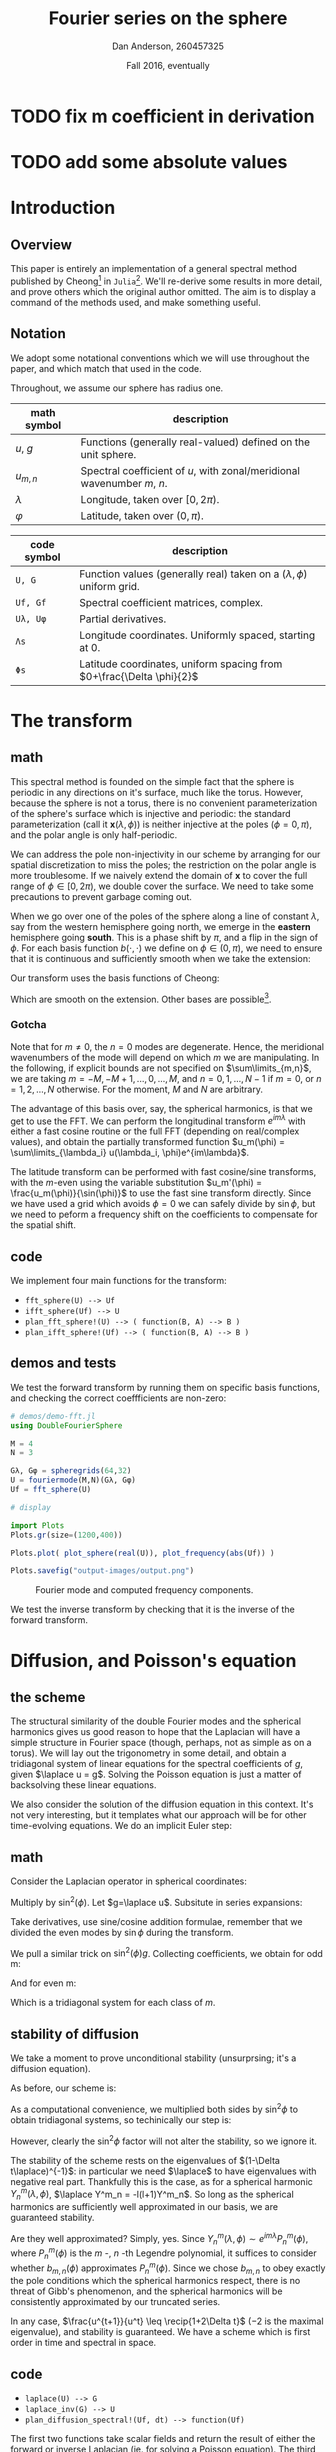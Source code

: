 #+STARTUP: showstars
#+STARTUP: latexpreview 

* TODO fix m coefficient in derivation
* TODO add some absolute values

#+LATEX_CLASS_OPTIONS: [10pt]

#+LATEX_HEADER: \usepackage{amsmath}
#+LATEX_HEADER: \usepackage{fontspec}
#+LATEX_HEADER: \usepackage{unicode-math}

#+LATEX_HEADER: \setmainfont{Linux Libertine}
#+LATEX_HEADER: \setmonofont[scale=0.7]{Droid Sans Mono}

#+LATEX_HEADER: \def\R{\mathbb{R}}
#+LATEX_HEADER: \newcommand{\recip}[1]{\frac{1}{#1}}
#+LATEX_HEADER: \newcommand{\laplace}{\nabla^2}
#+LATEX_HEADER: \newcommand{\Id}{\mathbf{\text{Id}}}

#+title: Fourier series on the sphere
#+author: Dan Anderson, 260457325
#+date: Fall 2016, eventually

* Introduction 
** Overview

This paper is entirely an implementation of a general spectral method published
by Cheong[fn:cheong] in ~Julia~[fn:julia-page]. We'll re-derive some results in
more detail, and prove others which the original author omitted. The aim is to
display a command of the methods used, and make something useful.

** Notation

We adopt some notational conventions which we will use throughout the paper, and which
match that used in the code. 

Throughout, we assume our sphere has radius one.

| math symbol | description                                                             |
|-------------+-------------------------------------------------------------------------|
| $u$, $g$    | Functions (generally real-valued) defined on the unit sphere.           |
| $u_{m,n}$   | Spectral coefficient of $u$, with zonal/meridional wavenumber $m$, $n$. |
| $λ$         | Longitude, taken over $[0, 2\pi)$.                                      |
| $φ$         | Latitude, taken over $(0,\pi)$.                                         |

| code symbol | description                                                                 |
|-------------+-----------------------------------------------------------------------------|
| ~U, G~        | Function values (generally real) taken on a $(\lambda, \phi)$ uniform grid. |
| ~Uf, Gf~      | Spectral coefficient matrices, complex.                                     |
| ~Uλ, Uφ~      | Partial derivatives.                                                        |
| ~Λs~          | Longitude coordinates. Uniformly spaced, starting at 0.                     |
| ~Φs~          | Latitude coordinates, uniform spacing from $0+\frac{\Delta \phi}{2}$        |


\newpage
* The transform
** math

This spectral method is founded on the simple fact that the sphere is periodic
in any directions on it's surface, much like the torus. However, because the
sphere is not a torus, there is no convenient parameterization of the sphere's
surface which is injective and periodic: the standard parameterization (call it
$\mathbf{x}(\lambda, \phi)$) is neither injective at the poles ($\phi = 0, \pi$), and
the polar angle is only half-periodic.

We can address the pole non-injectivity in our scheme by arranging for our
spatial discretization to miss the poles; the restriction on the polar angle is
more troublesome. If we naively extend the domain of $\mathbf{x}$ to cover the
full range of $\phi \in [0,2\pi)$, we double cover the surface. We need to take
some precautions to prevent garbage coming out.

When we go over one of the poles of the sphere along a line of constant $\lambda$,
say from the western hemisphere going north, we emerge in the *eastern* hemisphere going
*south*. This is a phase shift by $\pi$, and a flip in the sign of $\phi$. For each basis
function $b(\cdot,\cdot)$ we define on $\phi \in (0, \pi)$, we need to ensure that it is continuous and
sufficiently smooth when we take the extension:

\begin{equation*}
\overline{b}(\lambda, \phi) = 
  \begin{cases}
    b(\lambda, \phi) & \phi \in [0, \pi) \\
    b(\lambda+\pi, 2\pi-\phi) & \phi \in [\pi, 2\pi)
  \end{cases}
\end{equation*}

Our transform uses the basis functions of Cheong:

\begin{equation*}
b_{m,n} = e^{im\lambda}
  \begin{cases}
  \cos{n\phi}  &  m=0 \\
  \sin{n\phi}   &  m \text{ is odd} \\
  \sin{\phi}\sin{n\phi} & m \text{ is even, } > 0 
  \end{cases}
\end{equation*}

Which are smooth on the extension. Other bases are possible[fn:other-bases].

*** Gotcha
Note that for $m \neq 0$, the $n=0$ modes are degenerate. Hence, the meridional
wavenumbers of the mode will depend on which $m$ we are manipulating. In the
following, if explicit bounds are not specified on $\sum\limits_{m,n}$, we are taking
$m = -M, -M+1, ..., 0, ..., M$, and $n = 0, 1, ..., N-1$ if $m=0$, or 
$n = 1, 2, ..., N$ otherwise. For the moment, $M$ and $N$ are arbitrary.


The advantage of this basis over, say, the spherical harmonics, is that we get to use
the FFT. We can perform the longitudinal transform $e^{im\lambda}$ with either a fast
cosine routine or the full FFT (depending on real/complex values), and obtain the partially
transformed function $u_m(\phi) = \sum\limits_{\lambda_i} u(\lambda_i, \phi)e^{im\lambda}$. 

The latitude transform can be performed with fast cosine/sine transforms, with
the $m$-even using the variable substitution $u_m'(\phi) =
\frac{u_m(\phi)}{\sin(\phi)}$ to use the fast sine transform directly. Since we
have used a grid which avoids $\phi = 0$ we can safely divide by $\sin{\phi}$,
but we need to peform a frequency shift on the coefficients to compensate for
the spatial shift.

** code

We implement four main functions for the transform:

- ~fft_sphere(U) --> Uf~ 
- ~ifft_sphere(Uf) --> U~
- ~plan_fft_sphere!(U) --> ( function(B, A) --> B )~
- ~plan_ifft_sphere!(Uf) --> ( function(B, A) --> B )~

** demos and tests

We test the forward transform by running them on specific basis functions,
and checking the correct coeffficients are non-zero:

#+begin_src julia 
# demos/demo-fft.jl
using DoubleFourierSphere

M = 4
N = 3

Gλ, Gφ = spheregrids(64,32)
U = fouriermode(M,N)(Gλ, Gφ)
Uf = fft_sphere(U)

# display

import Plots
Plots.gr(size=(1200,400))

Plots.plot( plot_sphere(real(U)), plot_frequency(abs(Uf)) )

Plots.savefig("output-images/output.png")
#+end_src

#+caption: Fourier mode and computed frequency components.
[[file:figures/transform.png]]

We test the inverse transform by checking that it is the inverse of the
forward transform.

\newpage
* Diffusion, and Poisson's equation
** the scheme

The structural similarity of the double Fourier modes and the spherical
harmonics gives us good reason to hope that the Laplacian will have a simple
structure in Fourier space (though, perhaps, not as simple as on a torus). We
will lay out the trigonometry in some detail, and obtain a tridiagonal system of
linear equations for the spectral coefficients of $g$, given $\laplace u = g$.
Solving the Poisson equation is just a matter of backsolving these linear
equations.

We also consider the solution of the diffusion equation in this context. It's not
very interesting, but it templates what our approach will be for other time-evolving
equations. We do an implicit Euler step:

\begin{align*} 
  u^{t+1} =& u^t + \Delta t\laplace u^{t+1} \\
  u^{t+1} =& (\Id- \Delta t\laplace)^{-1} u^t
\end{align*} 

** math

Consider the Laplacian operator in spherical coordinates:

\begin{align*}
  \laplace u = &\recip{\sin\phi}\partial_\phi(\sin\phi\partial_\phi u) + \recip{\sin^2\phi}\partial^2_\lambda u
\end{align*}

Multiply by $\sin^2(\phi)$. Let $g=\laplace u$. Subsitute in series expansions: 

\begin{align*}
u &= \sum\limits_{m,n} u_{m,n} b_{m,n}(\lambda, \phi)  \\
g &= \sum\limits_{m,n} g_{m,n} b_{m,n}(\lambda, \phi)
\end{align*}

Take derivatives, use sine/cosine addition formulae, remember that
we divided the even modes by $\sin\phi$ during the transform.

\begin{align*}
\sin\phi \partial_\phi (\sin\phi \partial_\phi b_{m,n}) &= 
\begin{cases}
\recip{2}[ (n+1)(n+2)\cos((n+2)\phi) \\- 2n^2\cos(n\phi) + (n-1)(n-2)\cos((n-2)\phi)] 
& \text{if $m$ zero} \\
\recip{2}[ (n+1)(n+2)\sin((n+2)\phi) \\- 2n^2\sin(n\phi) + (n-1)(n-2)\sin((n-2)\phi)] 
& \text{if $m$ odd} \\
\recip{2}[ n(n+1)\sin\phi\((n+2)\phi) \\- 2n^2\sin\phi\sin(n\phi) + n(n-1)\sin\phi\sin((n-2)\phi)] 
& \text{if $m$ even} 
\end{cases} \\
\partial^2_\lambda b_{m,n} &= -m^2 b_{m,n}
\end{align*}

We pull a similar trick on $\sin^2(\phi) g$. Collecting coefficients, we obtain for odd m:

\begin{align*} 
  &(n-2)(n-2)u_{m,n-2} - 2(n^2+2m^2)u_{m,n} + (n+1)(n+2)u_{m,n+2} 
  \\&= -g_{m,n-2} + 2g_{m,n} - g_{m,n+2}   \\
\end{align*}

And for even m:

\begin{align*} 
  &n(n-1)u_{m,n-2} - 2(n^2+2m^2)u_{m,n} + n(n+1)u_{m,n+2} 
  \\&= -g_{m,n-2} + 2g_{m,n} - g_{m,n+2}  
\end{align*}

Which is a tridiagonal system for each class of $m$. 

** stability of diffusion

We take a moment to prove unconditional stability (unsurprsing; it's a diffusion equation).

As before, our scheme is:

\begin{equation*} 
  u^{t+1} = (1- \Delta t\laplace)^{-1} u^t
\end{equation*} 

As a computational convenience, we multiplied both sides by $\sin^2\phi$ to obtain tridiagonal
systems, so techinically our step is:

\begin{equation*} 
  u^{t+1} = (\sin^2\phi - \Delta t \sin^2\phi \laplace)^{-1} \sin^2\phi u^t
\end{equation*} 

However, clearly the $\sin^2\phi$ factor will not alter the stability, so we ignore it.

The stability of the scheme rests on the eigenvalues of $(1-\Delta t\laplace)^{-1}$:
in particular we need $\laplace$ to have eigenvalues with negative real part.
Thankfully this is the case, as for a spherical harmonic $Y^m_n(\lambda, \phi)$,
$\laplace Y^m_n = -l(l+1)Y^m_n$. So long as the spherical harmonics are
sufficiently well approximated in our basis, we are guaranteed stability.

Are they well approximated? Simply, yes. Since $Y^m_n(\lambda, \phi) \sim
e^{im\lambda}P^m_n(\phi)$, where $P^m_n(\phi)$ is the $m$ -, $n$ -th Legendre
polynomial, it suffices to consider whether $b_{m,n}(\phi)$ approximates
$P^m_n(\phi)$. Since we chose $b_{m,n}$ to obey exactly the pole conditions
which the spherical harmonics respect, there is no threat of Gibb's phenomenon,
and the spherical harmonics will be consistently approximated by our truncated 
series.

In any case, $\frac{u^{t+1}}{u^t} \leq \recip{1+2\Delta t}$ ($-2$ is the maximal
eigenvalue), and stability is guaranteed. We have a scheme which is first order
in time and spectral in space.

** code

- ~laplace(U) --> G~
- ~laplace_inv(G) --> U~
- ~plan_diffusion_spectral!(Uf, dt) --> function(Uf)~

The first two functions take scalar fields and return the result of either the forward
or inverse Laplacian (ie. for solving a Poisson equation). The third returns a function
which operates in-place on a matrix of spectral coefficients, implicity advancing the
time by a fixed step of $\Delta t$. The diffusivity constant is taken to be 1.

** demos

We run the diffusion scheme on a gaussian bump located near one of the poles:

#+begin_src julia
#demos/demo-diffusion.jl
import DoubleFourierSphere; dfs = DoubleFourierSphere
using Plots
using JLD

Plots.gr()

G = zeros(Complex128, 128, 64)
G[13:33, 43:63] = [ e^(-0.03*x^2 - 0.03*y^2) 
                    for x in -10:10, y in -10:10]
G0 = copy(G)
Gf = dfs.fft_sphere(G)
Gf *= 3

# dt arbitrarily chosen
Diffuse! = dfs.plan_diffuse_spectral!(Gf, 1e-4)

anim = Animation()

for i= 1:1000
    Diffuse!(Gf)
    if i%10 == 0
    		Plots.heatmap(real( dfs.ift_sphere(Gf))', 
                      color_limits=(0,1), colorbar=:none)
        Plots.frame(anim)
    end
end

gif(anim, "diffusion.gif", fps=10)
#+end_src

#+caption: Diffusion, initial conditions
[[file:figures/diffusion-first.png]]

#+caption: Diffusion, after 1000 time steps.
[[file:figures/diffusion-last.png]]

\newpage
* Wave equation
** scheme

Almost identically to the case of diffusion, but extending the finite
difference in time to second order:

\begin{align*}
u^{t+1} - 2u^t + u^{t-1} &= \Delta t^2 \laplace u^{t+1} \\
u^{t+1}                  &= (1-\Delta t^2\laplace)^{-1} [ 2u^t - u^{t-1} ] \\
\frac{u^{t+1}}{u^t}      &= (1-\Delta t^2\laplace)^{-1} (2 - \frac{u^{t-1}}{u^t} )
\end{align*}

Playing loosely with notation, the scheme is stable so long as
$1-\Delta t^2\laplace > 2 - \frac{u^{t-1}}{u^t}$, which follows inductively so
long as $u^1$ and $u^0$ are sufficiently close (ie. the initial velocity
conditions are gentle). 

** code

- ~plan_wave_spectral!(Uf, dt) --> function(Uf1, Uf0)~

We implement a single function which returns a routine which advances
the time step by dt, given $u^t$ as ~Uf1~, and $u^{t-1}$ as ~Uf0~.
 
** demos


We run our scheme on a gaussian bump, with zero initial velocity:

#+begin_src julia
#demos/demo-wave.jl
import DoubleFourierSphere; dfs = DoubleFourierSphere
using Plots
using JLD

Plots.gr()

G = zeros(Complex128, 128, 64)
G[13:33, 23:43] = [ e^(-0.03*x^2 - 0.03*y^2) for x in -10:10, y in -10:10]
G *= 3

G0 = copy(G)
G1 = copy(G)
G0f = dfs.fft_sphere(G0)
G1f = dfs.fft_sphere(G1)

# dt arbitrarily chosen
Wave! = dfs.plan_wave_spectral!(G0f, 6e-3)

anim = Animation()

for i= 1:1000
    G1f, G0f = Wave!(G1f, G0f)
    if i%10 == 0
        heatmap( real(dfs.ift_sphere(G1f))', color_limits=(-1,1), colorbar=:none)
        Plots.frame(anim)
    end
end

gif(anim, "wave.gif", fps=10)
#+end_src

#+caption: Initial displacement.
[[file:figures/wave-first.png]]

#+caption: Wave shortly after simulation begins.
[[file:figures/wave-inter.png]]

#+caption: Wavefront crossing over the poles. (see gif for animation).
[[file:figures/wave-last.png]]

\pagebreak
* Advection equation

** the scheme

\begin{align*}
u^{t+1} &= u^t + \mathbf{v} \cdot \nabla u^t \\
u^{t+1} &= u^t + \recip{\sin\phi}\mathbf{v} \cdot (\sin\phi\nabla)u^t \text{ for sparse matrix.}
\end{align*}

Where $\mathbf{f}$ is the constant in time, variable in space velocity field. 

Identical to our approach to the Laplacian, we derive a linear system for
computing the gradient of a scalar field: the action of $\sin\phi\nabla$ is
tridiagonal, so we use that. We take the inverse Fourier transform of the
gradient to compute the pointwise product of the gradient with the flow field.
We return to Fourier space to compute the explicit time step.

Without further treatment, this scheme is unstable. We have options to improve
stability: we can use an implicit scheme, or introduce artificial diffusion.
We discuss the stability further after writing down the gradient-as-matrix.

** tridiagonal

The linear system for the gradient (times $\sin\phi$) is as follows:

\begin{align*}
(\sin\phi\partial_\phi u)_{m,n} &=
\begin{cases}
  \frac{n}{2}[ u_{m,n-1} - u_{m,n+1}] & \text{if m even, $\neq 0$} \\
  \recip{2}[ (n-1)u_{m,n-1} - (n+1)u_{m,n+1}] & \text{if m odd, $m = 0$} 
\end{cases} \\
(\partial_\lambda u)_{m,n} &= im u_{m,n}
\end{align*}

And it remains to divide by $\sin\phi$ after leaving frequency space to compute
the true gradient.

** stability
We begin by looking at explicit Euler:

\begin{align*}
u^{t+1} = u^t - \Delta t \mathbf{v} \cdot \nabla u^t \\
u^{t+1} = (1 - \Delta t (\mathbf{v} \cdot \nabla)) u^t
\end{align*}

Where the stability clearly depends on $\nabla$.
The gradient itself has purely imaginary eigenvalues, so the eigenvalues
of $1- \Delta t (\mathbf{v} \cdot \nabla)$ will  have modulus $>1$, and,
hence, the scheme will be unstable.

An implicit version of the above works better:

\begin{align*}
u^{t+1} = u^t - \Delta t \mathbf{v} \cdot \nabla u^t+1 \\
u^{t+1} = (1 + \Delta t (\mathbf{v} \cdot \nabla))^{-1} u^t
\end{align*}

We could also take a convex combination (with the implicit coefficient slightly
greater than $\recip{2}$ to account for rounding error) to reduce the diffusive
effects of the implcicit time step. 

Since we do not have a convenient computational form for the inverse operator, we
are forced to use an implicit solver (eg. fixed point iteration, secant method, etc).
This may considerably increase the number of funtion evaluations per time step, in which
case the additional accuracy of using Crank-Nicolson  would be justified. 

The demos below were generated by an explicit time step with artificial diffusion added,
on the order of $|\mathbf{v}|\Delta x$.

** code
   
- ~plan_advection_spectral!(Uf) --> function(Uf, Vx, Vy, dt)~

Returns a routine which advects scalar field ~U~ forward by time-step ~dt~, under velocity
field ~Vx~, ~Vy~.

** demos

We advect a pair of gaussian bumps on the sphere subject to an axisymmetric velocity
field; we take the rotation axis to be offset by $\frac{\pi}{4}$ from the coordinate axis.

#+begin_src julia
#demos/demo-advection.jl
import DoubleFourierSphere; dfs = DoubleFourierSphere
using Plots
using JLD

Plots.gr()

@load "../../demos/G.jld"
@load "../../demos/tilted-stream.jld" # called "KK"

G0 = copy(G)
G0 *= 3
G0f = dfs.fft_sphere(G0)

# import stream function, take gradient
Vy, Vx = dfs.gradient(KK)
Vx *= -1

# dt arbitrarily chosen
dt = 5e-3
Advect! = dfs.plan_advection_spectral!(G0f)
Diffuse! = dfs.plan_diffuse_spectral!(G0f, dt*2*pi/128/16)

anim = Animation()

for i= 1:1000
    Advect!(G0f, Vx, Vy, dt); Diffuse!(G0f)
    if i%10 == 0
        println("tick")
        heatmap( real(dfs.ift_sphere(G0f))', 
                 color_limits=(0,1), colorbar=:none)
        Plots.frame(anim)
    end
end

gif(anim, "advect.gif", fps=10)
#+end_src

#+caption: Stream function, tilted axisymmetric flow.
[[file:figures/tilted.png]]

#+caption: Scalar field initial density.
[[file:figures/advect-first.png]]

#+caption: Scalar field final density.
[[file:figures/advect-last.png]]

* Footnotes

[fn:cheong] H. Cheong, *Double Fourier series on a sphere*  ... (1997).
[fn:julia-page] [[https://julialang.org]] 
[fn:other-bases] S. A. Orszag, *Fourier series on spheres* ... (1974).
     
